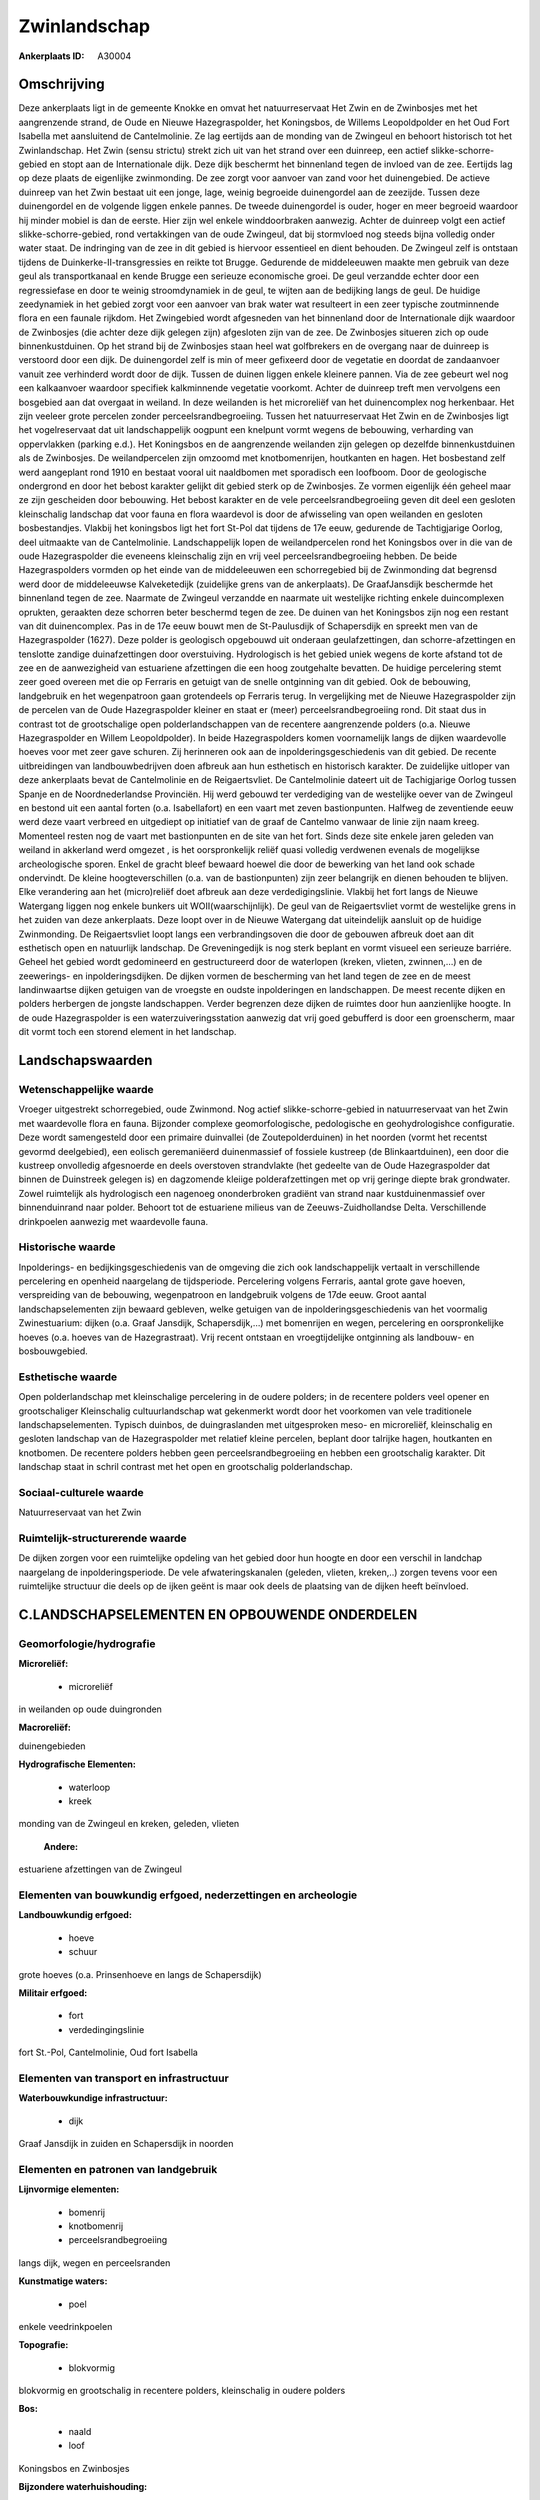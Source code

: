 Zwinlandschap
=============

:Ankerplaats ID: A30004




Omschrijving
------------

Deze ankerplaats ligt in de gemeente Knokke en omvat het
natuurreservaat Het Zwin en de Zwinbosjes met het aangrenzende strand,
de Oude en Nieuwe Hazegraspolder, het Koningsbos, de Willems
Leopoldpolder en het Oud Fort Isabella met aansluitend de Cantelmolinie.
Ze lag eertijds aan de monding van de Zwingeul en behoort historisch tot
het Zwinlandschap. Het Zwin (sensu strictu) strekt zich uit van het
strand over een duinreep, een actief slikke-schorre-gebied en stopt aan
de Internationale dijk. Deze dijk beschermt het binnenland tegen de
invloed van de zee. Eertijds lag op deze plaats de eigenlijke
zwinmonding. De zee zorgt voor aanvoer van zand voor het duinengebied.
De actieve duinreep van het Zwin bestaat uit een jonge, lage, weinig
begroeide duinengordel aan de zeezijde. Tussen deze duinengordel en de
volgende liggen enkele pannes. De tweede duinengordel is ouder, hoger en
meer begroeid waardoor hij minder mobiel is dan de eerste. Hier zijn wel
enkele winddoorbraken aanwezig. Achter de duinreep volgt een actief
slikke-schorre-gebied, rond vertakkingen van de oude Zwingeul, dat bij
stormvloed nog steeds bijna volledig onder water staat. De indringing
van de zee in dit gebied is hiervoor essentieel en dient behouden. De
Zwingeul zelf is ontstaan tijdens de Duinkerke-II-transgressies en
reikte tot Brugge. Gedurende de middeleeuwen maakte men gebruik van deze
geul als transportkanaal en kende Brugge een serieuze economische groei.
De geul verzandde echter door een regressiefase en door te weinig
stroomdynamiek in de geul, te wijten aan de bedijking langs de geul. De
huidige zeedynamiek in het gebied zorgt voor een aanvoer van brak water
wat resulteert in een zeer typische zoutminnende flora en een faunale
rijkdom. Het Zwingebied wordt afgesneden van het binnenland door de
Internationale dijk waardoor de Zwinbosjes (die achter deze dijk gelegen
zijn) afgesloten zijn van de zee. De Zwinbosjes situeren zich op oude
binnenkustduinen. Op het strand bij de Zwinbosjes staan heel wat
golfbrekers en de overgang naar de duinreep is verstoord door een dijk.
De duinengordel zelf is min of meer gefixeerd door de vegetatie en
doordat de zandaanvoer vanuit zee verhinderd wordt door de dijk. Tussen
de duinen liggen enkele kleinere pannen. Via de zee gebeurt wel nog een
kalkaanvoer waardoor specifiek kalkminnende vegetatie voorkomt. Achter
de duinreep treft men vervolgens een bosgebied aan dat overgaat in
weiland. In deze weilanden is het microreliëf van het duinencomplex nog
herkenbaar. Het zijn veeleer grote percelen zonder
perceelsrandbegroeiing. Tussen het natuurreservaat Het Zwin en de
Zwinbosjes ligt het vogelreservaat dat uit landschappelijk oogpunt een
knelpunt vormt wegens de bebouwing, verharding van oppervlakken (parking
e.d.). Het Koningsbos en de aangrenzende weilanden zijn gelegen op
dezelfde binnenkustduinen als de Zwinbosjes. De weilandpercelen zijn
omzoomd met knotbomenrijen, houtkanten en hagen. Het bosbestand zelf
werd aangeplant rond 1910 en bestaat vooral uit naaldbomen met
sporadisch een loofboom. Door de geologische ondergrond en door het
bebost karakter gelijkt dit gebied sterk op de Zwinbosjes. Ze vormen
eigenlijk één geheel maar ze zijn gescheiden door bebouwing. Het bebost
karakter en de vele perceelsrandbegroeiing geven dit deel een gesloten
kleinschalig landschap dat voor fauna en flora waardevol is door de
afwisseling van open weilanden en gesloten bosbestandjes. Vlakbij het
koningsbos ligt het fort St-Pol dat tijdens de 17e eeuw, gedurende de
Tachtigjarige Oorlog, deel uitmaakte van de Cantelmolinie.
Landschappelijk lopen de weilandpercelen rond het Koningsbos over in die
van de oude Hazegraspolder die eveneens kleinschalig zijn en vrij veel
perceelsrandbegroeiing hebben. De beide Hazegraspolders vormden op het
einde van de middeleeuwen een schorregebied bij de Zwinmonding dat
begrensd werd door de middeleeuwse Kalveketedijk (zuidelijke grens van
de ankerplaats). De GraafJansdijk beschermde het binnenland tegen de
zee. Naarmate de Zwingeul verzandde en naarmate uit westelijke richting
enkele duincomplexen oprukten, geraakten deze schorren beter beschermd
tegen de zee. De duinen van het Koningsbos zijn nog een restant van dit
duinencomplex. Pas in de 17e eeuw bouwt men de St-Paulusdijk of
Schapersdijk en spreekt men van de Hazegraspolder (1627). Deze polder is
geologisch opgebouwd uit onderaan geulafzettingen, dan
schorre-afzettingen en tenslotte zandige duinafzettingen door
overstuiving. Hydrologisch is het gebied uniek wegens de korte afstand
tot de zee en de aanwezigheid van estuariene afzettingen die een hoog
zoutgehalte bevatten. De huidige percelering stemt zeer goed overeen met
die op Ferraris en getuigt van de snelle ontginning van dit gebied. Ook
de bebouwing, landgebruik en het wegenpatroon gaan grotendeels op
Ferraris terug. In vergelijking met de Nieuwe Hazegraspolder zijn de
percelen van de Oude Hazegraspolder kleiner en staat er (meer)
perceelsrandbegroeiing rond. Dit staat dus in contrast tot de
grootschalige open polderlandschappen van de recentere aangrenzende
polders (o.a. Nieuwe Hazegraspolder en Willem Leopoldpolder). In beide
Hazegraspolders komen voornamelijk langs de dijken waardevolle hoeves
voor met zeer gave schuren. Zij herinneren ook aan de
inpolderingsgeschiedenis van dit gebied. De recente uitbreidingen van
landbouwbedrijven doen afbreuk aan hun esthetisch en historisch
karakter. De zuidelijke uitloper van deze ankerplaats bevat de
Cantelmolinie en de Reigaertsvliet. De Cantelmolinie dateert uit de
Tachigjarige Oorlog tussen Spanje en de Noordnederlandse Provinciën. Hij
werd gebouwd ter verdediging van de westelijke oever van de Zwingeul en
bestond uit een aantal forten (o.a. Isabellafort) en een vaart met zeven
bastionpunten. Halfweg de zeventiende eeuw werd deze vaart verbreed en
uitgediept op initiatief van de graaf de Cantelmo vanwaar de linie zijn
naam kreeg. Momenteel resten nog de vaart met bastionpunten en de site
van het fort. Sinds deze site enkele jaren geleden van weiland in
akkerland werd omgezet , is het oorspronkelijk reliëf quasi volledig
verdwenen evenals de mogelijkse archeologische sporen. Enkel de gracht
bleef bewaard hoewel die door de bewerking van het land ook schade
ondervindt. De kleine hoogteverschillen (o.a. van de bastionpunten) zijn
zeer belangrijk en dienen behouden te blijven. Elke verandering aan het
(micro)reliëf doet afbreuk aan deze verdedigingslinie. Vlakbij het fort
langs de Nieuwe Watergang liggen nog enkele bunkers uit
WOII(waarschijnlijk). De geul van de Reigaertsvliet vormt de westelijke
grens in het zuiden van deze ankerplaats. Deze loopt over in de Nieuwe
Watergang dat uiteindelijk aansluit op de huidige Zwinmonding. De
Reigaertsvliet loopt langs een verbrandingsoven die door de gebouwen
afbreuk doet aan dit esthetisch open en natuurlijk landschap. De
Greveningedijk is nog sterk beplant en vormt visueel een serieuze
barriére. Geheel het gebied wordt gedomineerd en gestructureerd door de
waterlopen (kreken, vlieten, zwinnen,…) en de zeewerings- en
inpolderingsdijken. De dijken vormen de bescherming van het land tegen
de zee en de meest landinwaartse dijken getuigen van de vroegste en
oudste inpolderingen en landschappen. De meest recente dijken en polders
herbergen de jongste landschappen. Verder begrenzen deze dijken de
ruimtes door hun aanzienlijke hoogte. In de oude Hazegraspolder is een
waterzuiveringsstation aanwezig dat vrij goed gebufferd is door een
groenscherm, maar dit vormt toch een storend element in het landschap. 



Landschapswaarden
-----------------


Wetenschappelijke waarde
~~~~~~~~~~~~~~~~~~~~~~~~


Vroeger uitgestrekt schorregebied, oude Zwinmond. Nog actief
slikke-schorre-gebied in natuurreservaat van het Zwin met waardevolle
flora en fauna. Bijzonder complexe geomorfologische, pedologische en
geohydrologishce configuratie. Deze wordt samengesteld door een primaire
duinvallei (de Zoutepolderduinen) in het noorden (vormt het recentst
gevormd deelgebied), een eolisch geremaniëerd duinenmassief of fossiele
kustreep (de Blinkaartduinen), een door die kustreep onvolledig
afgesnoerde en deels overstoven strandvlakte (het gedeelte van de Oude
Hazegraspolder dat binnen de Duinstreek gelegen is) en dagzomende
kleiige polderafzettingen met op vrij geringe diepte brak grondwater.
Zowel ruimtelijk als hydrologisch een nagenoeg ononderbroken gradiënt
van strand naar kustduinenmassief over binnenduinrand naar polder.
Behoort tot de estuariene milieus van de Zeeuws-Zuidhollandse Delta.
Verschillende drinkpoelen aanwezig met waardevolle fauna.

Historische waarde
~~~~~~~~~~~~~~~~~~


Inpolderings- en bedijkingsgeschiedenis van de omgeving die zich ook
landschappelijk vertaalt in verschillende percelering en openheid
naargelang de tijdsperiode. Percelering volgens Ferraris, aantal grote
gave hoeven, verspreiding van de bebouwing, wegenpatroon en landgebruik
volgens de 17de eeuw. Groot aantal landschapselementen zijn bewaard
gebleven, welke getuigen van de inpolderingsgeschiedenis van het
voormalig Zwinestuarium: dijken (o.a. Graaf Jansdijk, Schapersdijk,…)
met bomenrijen en wegen, percelering en oorspronkelijke hoeves (o.a.
hoeves van de Hazegrastraat). Vrij recent ontstaan en vroegtijdelijke
ontginning als landbouw- en bosbouwgebied.

Esthetische waarde
~~~~~~~~~~~~~~~~~~

Open polderlandschap met kleinschalige
percelering in de oudere polders; in de recentere polders veel opener en
grootschaliger Kleinschalig cultuurlandschap wat gekenmerkt wordt door
het voorkomen van vele traditionele landschapselementen. Typisch
duinbos, de duingraslanden met uitgesproken meso- en microreliëf,
kleinschalig en gesloten landschap van de Hazegraspolder met relatief
kleine percelen, beplant door talrijke hagen, houtkanten en knotbomen.
De recentere polders hebben geen perceelsrandbegroeiing en hebben een
grootschalig karakter. Dit landschap staat in schril contrast met het
open en grootschalig polderlandschap.


Sociaal-culturele waarde
~~~~~~~~~~~~~~~~~~~~~~~~



Natuurreservaat van het Zwin

Ruimtelijk-structurerende waarde
~~~~~~~~~~~~~~~~~~~~~~~~~~~~~~~~

De dijken zorgen voor een ruimtelijke opdeling van het gebied door
hun hoogte en door een verschil in landchap naargelang de
inpolderingsperiode. De vele afwateringskanalen (geleden, vlieten,
kreken,..) zorgen tevens voor een ruimtelijke structuur die deels op de
ijken geënt is maar ook deels de plaatsing van de dijken heeft
beïnvloed.



C.LANDSCHAPSELEMENTEN EN OPBOUWENDE ONDERDELEN
--------------------------------------------



Geomorfologie/hydrografie
~~~~~~~~~~~~~~~~~~~~~~~~~


**Microreliëf:**

 * microreliëf


in weilanden op oude duingronden

**Macroreliëf:**

duinengebieden

**Hydrografische Elementen:**

 * waterloop
 * kreek


monding van de Zwingeul en kreken, geleden, vlieten

 **Andere:**
estuariene afzettingen van de Zwingeul

Elementen van bouwkundig erfgoed, nederzettingen en archeologie
~~~~~~~~~~~~~~~~~~~~~~~~~~~~~~~~~~~~~~~~~~~~~~~~~~~~~~~~~~~~~~~

**Landbouwkundig erfgoed:**

 * hoeve
 * schuur


grote hoeves (o.a. Prinsenhoeve en langs de Schapersdijk)

**Militair erfgoed:**

 * fort
 * verdedingingslinie


fort St.-Pol, Cantelmolinie, Oud fort Isabella

Elementen van transport en infrastructuur
~~~~~~~~~~~~~~~~~~~~~~~~~~~~~~~~~~~~~~~~~

**Waterbouwkundige infrastructuur:**

 * dijk


Graaf Jansdijk in zuiden en Schapersdijk in noorden

Elementen en patronen van landgebruik
~~~~~~~~~~~~~~~~~~~~~~~~~~~~~~~~~~~~~

**Lijnvormige elementen:**

 * bomenrij
 * knotbomenrij
 * perceelsrandbegroeiing

langs dijk, wegen en perceelsranden

**Kunstmatige waters:**

 * poel


enkele veedrinkpoelen

**Topografie:**

 * blokvormig


blokvormig en grootschalig in recentere polders, kleinschalig in
oudere polders

**Bos:**

 * naald
 * loof


Koningsbos en Zwinbosjes

**Bijzondere waterhuishouding:**

 * polder


brak grondwater op geringe diepte

Opmerkingen en knelpunten
~~~~~~~~~~~~~~~~~~~~~~~~~


Het vogelreservaat rond het natuurreservaat is een storend element
aangezien de gebouwen in dit natuurlijke duinengebied niet thuis horen.
Dit gebied loopt ook op Nederlands grondgebied verder. Zuiveringsstation
in de Oude Hzaegraspolder is storend element; De oprukkende bebouwing in
Oosthoek dreigt delen van deze ankerplaats te isoleren van de rest. De
recente uitbreidingen bij landbouwbedrijven doen afbreuk aan het
historisch karakter en de esthetische waarde van de veelal waardevolle
en gave hoeves.
